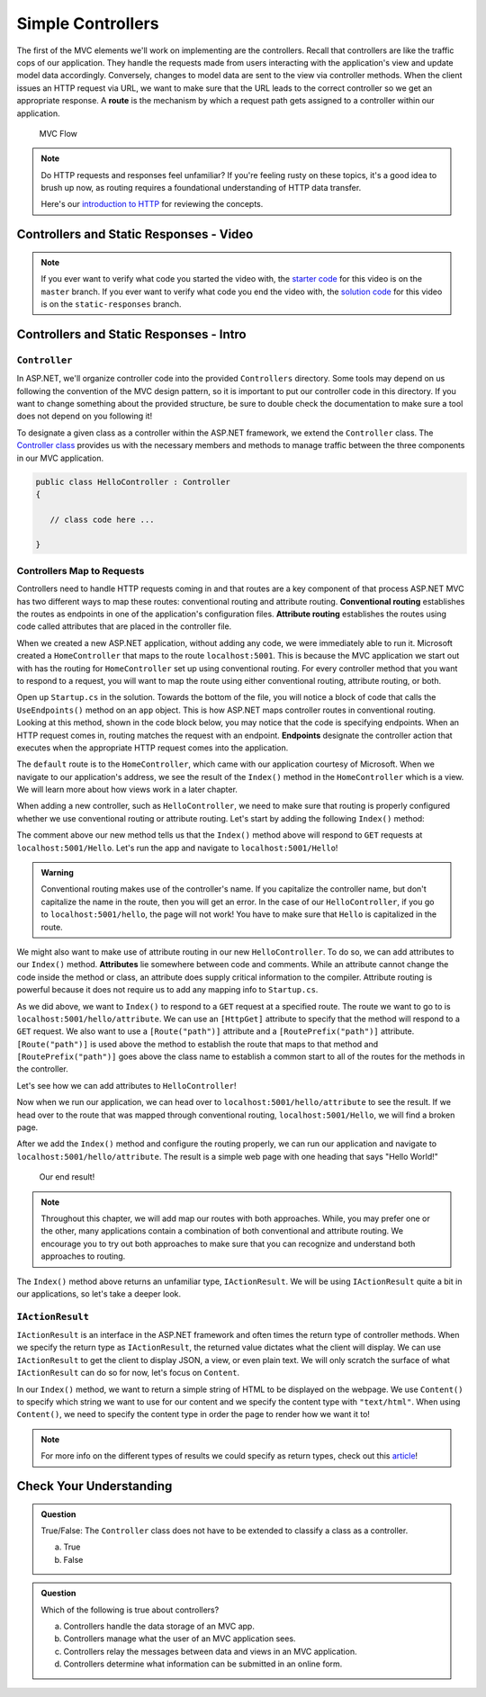 .. index:: ! route

Simple Controllers
==================

The first of the MVC elements we'll work on implementing are the controllers. Recall that controllers 
are like the traffic cops of our application. They handle the requests made from users interacting with the 
application's view and update model data accordingly. Conversely, changes to model data are sent to the view 
via controller methods. When the client issues an HTTP request via URL, we want to make sure that the URL leads to the correct controller so we get an appropriate response.
A **route** is the mechanism by which a request path gets assigned to a controller within our application.

.. figure:: figures/mvcOverviewDetail.png
      :scale: 50%
      :alt: MVC Flow Diagram showing controllers in the middle passing data between the view and the model

      MVC Flow

.. admonition:: Note

   Do HTTP requests and responses feel unfamiliar?
   If you're feeling rusty on these topics, it's a good idea to brush up now, as routing requires a foundational understanding of HTTP data transfer.

   Here's our `introduction to HTTP <https://education.launchcode.org/intro-to-professional-web-dev/chapters/http/index.html>`__ 
   for reviewing the concepts.

Controllers and Static Responses - Video
----------------------------------------

.. TODO: Add video titled "Hello ASP.NET Part 2"

.. admonition:: Note 

   If you ever want to verify what code you started the video with, the `starter code <https://github.com/LaunchCodeEducation/HelloASPDotNET>`_ for this video is on the ``master`` branch.
   If you ever want to verify what code you end the video with, the `solution code <https://github.com/LaunchCodeEducation/HelloASPDotNET/tree/static-responses>`_ for this video is on the ``static-responses`` branch.

Controllers and Static Responses - Intro
----------------------------------------

.. index:: ! Controller

``Controller``
^^^^^^^^^^^^^^

In ASP.NET, we'll organize controller code into the provided ``Controllers`` directory.
Some tools may depend on us following the convention of the MVC design pattern, so it is important to put our controller code in this directory. 
If you want to change something about the provided structure, be sure to double check the documentation to make sure a tool does not depend on you following it!

To designate a given class as a controller within the ASP.NET framework, we extend the ``Controller`` class.
The `Controller class <https://docs.microsoft.com/en-us/dotnet/api/microsoft.aspnetcore.mvc.controller?view=aspnetcore-3.1>`_ provides us with the necessary members and methods to manage traffic between the three components in our MVC application. 

.. sourcecode:: csharp

   public class HelloController : Controller
   {

      // class code here ...

   }

.. index:: ! endpoint, ! route, ! routing, ! conventional routing, ! attribute routing

Controllers Map to Requests
^^^^^^^^^^^^^^^^^^^^^^^^^^^

Controllers need to handle HTTP requests coming in and that routes are a key component of that process
ASP.NET MVC has two different ways to map these routes: conventional routing and attribute routing.
**Conventional routing** establishes the routes as endpoints in one of the application's configuration files.
**Attribute routing** establishes the routes using code called attributes that are placed in the controller file.

When we created a new ASP.NET application, without adding any code, we were immediately able to run it.
Microsoft created a ``HomeController`` that maps to the route ``localhost:5001``. 
This is because the MVC application we start out with has the routing for ``HomeController`` set up using conventional routing.
For every controller method that you want to respond to a request, you will want to map the route using either conventional routing, attribute routing, or both.

Open up ``Startup.cs`` in the solution.
Towards the bottom of the file, you will notice a block of code that calls the ``UseEndpoints()`` method on an ``app`` object.
This is how ASP.NET maps controller routes in conventional routing.
Looking at this method, shown in the code block below, you may notice that the code is specifying endpoints.
When an HTTP request comes in, routing matches the request with an endpoint.
**Endpoints** designate the controller action that executes when the appropriate HTTP request comes into the application.

.. sourcecode:: csharp
   :linenos:

   app.UseEndpoints(endpoints =>
   {      
      endpoints.MapControllerRoute(
         name: "default",
         pattern: "{controller=Home}/{action=Index}/{id?}");
   });

The ``default`` route is to the ``HomeController``, which came with our application courtesy of Microsoft.
When we navigate to our application's address, we see the result of the ``Index()`` method in the ``HomeController`` which is a view.
We will learn more about how views work in a later chapter.

When adding a new controller, such as ``HelloController``, we need to make sure that routing is properly configured whether we use conventional routing or attribute routing.
Let's start by adding the following ``Index()`` method:

.. sourcecode:: csharp
   :linenos:

   // GET: /<controller>/
   public IActionResult Index() 
   {
      string html = "<h1>" + "Hello World!" + "<h1>";
      return Content(html, "text/html");
   }

The comment above our new method tells us that the ``Index()`` method above will respond to ``GET`` requests at ``localhost:5001/Hello``.
Let's run the app and navigate to ``localhost:5001/Hello``!

.. admonition:: Warning

   Conventional routing makes use of the controller's name.
   If you capitalize the controller name, but don't capitalize the name in the route, then you will get an error.
   In the case of our ``HelloController``, if you go to ``localhost:5001/hello``, the page will not work!
   You have to make sure that ``Hello`` is capitalized in the route.

.. index:: ! attribute

We might also want to make use of attribute routing in our new ``HelloController``.
To do so, we can add attributes to our ``Index()`` method.
**Attributes** lie somewhere between code and comments.
While an attribute cannot change the code inside the method or class, an attribute does supply critical information to the compiler.
Attribute routing is powerful because it does not require us to add any mapping info to ``Startup.cs``.

As we did above, we want to ``Index()`` to respond to a ``GET`` request at a specified route.
The route we want to go to is ``localhost:5001/hello/attribute``. 
We can use an ``[HttpGet]`` attribute to specify that the method will respond to a ``GET`` request.
We also want to use a ``[Route("path")]`` attribute and a ``[RoutePrefix("path")]`` attribute.
``[Route("path")]`` is used above the method to establish the route that maps to that method and ``[RoutePrefix("path")]`` goes above the class name to establish a common start to all of the routes for the methods in the controller.

Let's see how we can add attributes to ``HelloController``!

.. sourcecode:: csharp
   :linenos:

   [RoutePrefix("/hello")]
   class HelloController : Controller
   {
      [HttpGet]
      [Route("/attribute")]
      public IActionResult Index() 
      {
         string html = "<h1>" + "Hello World!" + "<h1>";
         return Content(html, "text/html");
      }
   }

Now when we run our application, we can head over to ``localhost:5001/hello/attribute`` to see the result.
If we head over to the route that was mapped through conventional routing, ``localhost:5001/Hello``, we will find a broken page.

After we add the ``Index()`` method and configure the routing properly, we can run our application and navigate to ``localhost:5001/hello/attribute``.
The result is a simple web page with one heading that says "Hello World!"

.. figure:: figures/staticresponseresult.png
   :alt: Simple webpage resulting from adding a new method to the controller

   Our end result!

.. admonition:: Note

   Throughout this chapter, we will add map our routes with both approaches.
   While, you may prefer one or the other, many applications contain a combination of both conventional and attribute routing.
   We encourage you to try out both approaches to make sure that you can recognize and understand both approaches to routing.

The ``Index()`` method above returns an unfamiliar type, ``IActionResult``.
We will be using ``IActionResult`` quite a bit in our applications, so let's take a deeper look.

.. index:: ! IActionResult

``IActionResult``
^^^^^^^^^^^^^^^^^

``IActionResult`` is an interface in the ASP.NET framework and often times the return type of controller methods.
When we specify the return type as ``IActionResult``, the returned value dictates what the client will display.
We can use ``IActionResult`` to get the client to display JSON, a view, or even plain text.
We will only scratch the surface of what ``IActionResult`` can do so for now, let's focus on ``Content``.

In our ``Index()`` method, we want to return a simple string of HTML to be displayed on the webpage.
We use ``Content()`` to specify which string we want to use for our content and we specify the content type with ``"text/html"``.
When using ``Content()``, we need to specify the content type in order the page to render how we want it to!

.. admonition:: Note

   For more info on the different types of results we could specify as return types, check out this `article <https://exceptionnotfound.net/asp-net-core-demystified-action-results/>`_!

Check Your Understanding
------------------------

.. admonition:: Question

   True/False: The ``Controller`` class does not have to be extended to classify a class as a controller.
 
   a. True
      
   b. False

.. ans: b

.. admonition:: Question

   Which of the following is true about controllers?
 
   a. Controllers handle the data storage of an MVC app.

   b. Controllers manage what the user of an MVC application sees.

   c. Controllers relay the messages between data and views in an MVC application.

   d. Controllers determine what information can be submitted in an online form.

.. ans: c, Controllers relay the messages between data and views in an MVC application.

